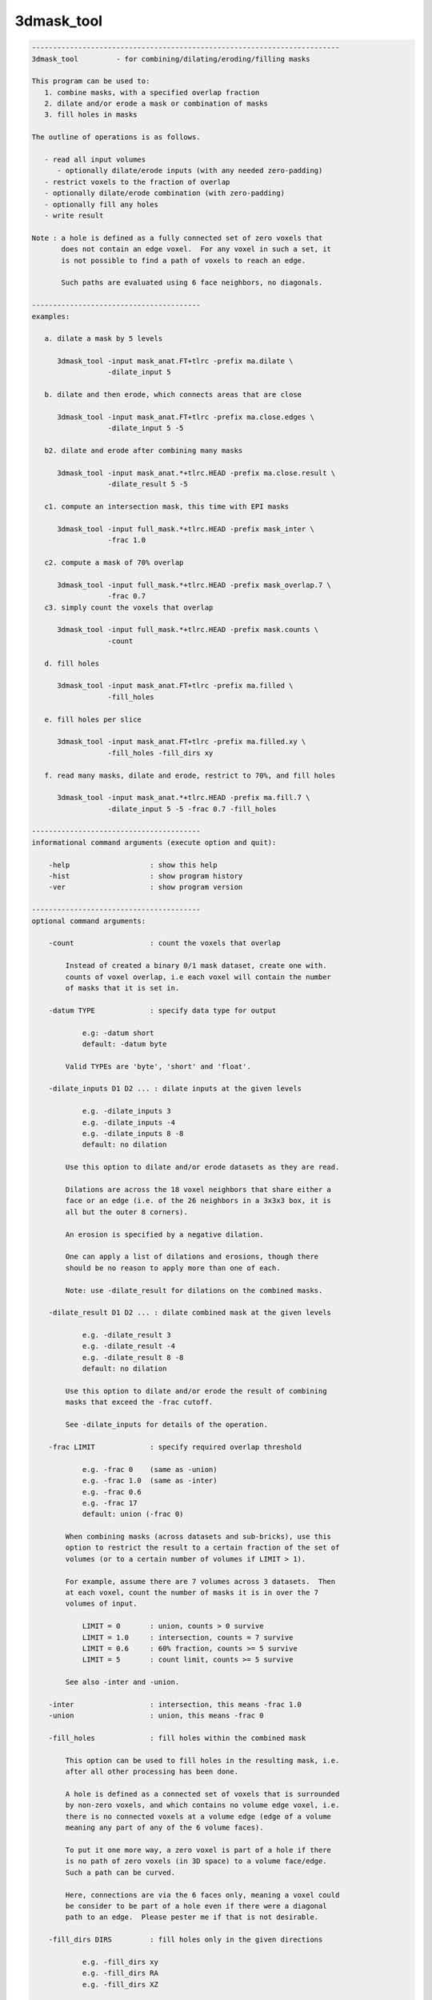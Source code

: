 ***********
3dmask_tool
***********

.. _3dmask_tool:

.. contents:: 
    :depth: 4 

.. code-block:: none

    -------------------------------------------------------------------------
    3dmask_tool         - for combining/dilating/eroding/filling masks
    
    This program can be used to:
       1. combine masks, with a specified overlap fraction
       2. dilate and/or erode a mask or combination of masks
       3. fill holes in masks
    
    The outline of operations is as follows.
    
       - read all input volumes
          - optionally dilate/erode inputs (with any needed zero-padding)
       - restrict voxels to the fraction of overlap
       - optionally dilate/erode combination (with zero-padding)
       - optionally fill any holes
       - write result
    
    Note : a hole is defined as a fully connected set of zero voxels that
           does not contain an edge voxel.  For any voxel in such a set, it
           is not possible to find a path of voxels to reach an edge.
    
           Such paths are evaluated using 6 face neighbors, no diagonals.
    
    ----------------------------------------
    examples:
    
       a. dilate a mask by 5 levels
    
          3dmask_tool -input mask_anat.FT+tlrc -prefix ma.dilate \
                      -dilate_input 5
    
       b. dilate and then erode, which connects areas that are close
    
          3dmask_tool -input mask_anat.FT+tlrc -prefix ma.close.edges \
                      -dilate_input 5 -5
    
       b2. dilate and erode after combining many masks
    
          3dmask_tool -input mask_anat.*+tlrc.HEAD -prefix ma.close.result \
                      -dilate_result 5 -5
    
       c1. compute an intersection mask, this time with EPI masks
    
          3dmask_tool -input full_mask.*+tlrc.HEAD -prefix mask_inter \
                      -frac 1.0
    
       c2. compute a mask of 70% overlap
    
          3dmask_tool -input full_mask.*+tlrc.HEAD -prefix mask_overlap.7 \
                      -frac 0.7
       c3. simply count the voxels that overlap
    
          3dmask_tool -input full_mask.*+tlrc.HEAD -prefix mask.counts \
                      -count
    
       d. fill holes
    
          3dmask_tool -input mask_anat.FT+tlrc -prefix ma.filled \
                      -fill_holes
    
       e. fill holes per slice
    
          3dmask_tool -input mask_anat.FT+tlrc -prefix ma.filled.xy \
                      -fill_holes -fill_dirs xy
    
       f. read many masks, dilate and erode, restrict to 70%, and fill holes
    
          3dmask_tool -input mask_anat.*+tlrc.HEAD -prefix ma.fill.7 \
                      -dilate_input 5 -5 -frac 0.7 -fill_holes
    
    ----------------------------------------
    informational command arguments (execute option and quit):
    
        -help                   : show this help
        -hist                   : show program history
        -ver                    : show program version
    
    ----------------------------------------
    optional command arguments:
    
        -count                  : count the voxels that overlap
    
            Instead of created a binary 0/1 mask dataset, create one with.
            counts of voxel overlap, i.e each voxel will contain the number
            of masks that it is set in.
    
        -datum TYPE             : specify data type for output
    
                e.g: -datum short
                default: -datum byte
    
            Valid TYPEs are 'byte', 'short' and 'float'.
    
        -dilate_inputs D1 D2 ... : dilate inputs at the given levels
    
                e.g. -dilate_inputs 3
                e.g. -dilate_inputs -4
                e.g. -dilate_inputs 8 -8
                default: no dilation
    
            Use this option to dilate and/or erode datasets as they are read.
    
            Dilations are across the 18 voxel neighbors that share either a
            face or an edge (i.e. of the 26 neighbors in a 3x3x3 box, it is
            all but the outer 8 corners).
            
            An erosion is specified by a negative dilation.
            
            One can apply a list of dilations and erosions, though there
            should be no reason to apply more than one of each.
            
            Note: use -dilate_result for dilations on the combined masks.
    
        -dilate_result D1 D2 ... : dilate combined mask at the given levels
    
                e.g. -dilate_result 3
                e.g. -dilate_result -4
                e.g. -dilate_result 8 -8
                default: no dilation
    
            Use this option to dilate and/or erode the result of combining
            masks that exceed the -frac cutoff.
    
            See -dilate_inputs for details of the operation.
    
        -frac LIMIT             : specify required overlap threshold
    
                e.g. -frac 0    (same as -union)
                e.g. -frac 1.0  (same as -inter)
                e.g. -frac 0.6
                e.g. -frac 17
                default: union (-frac 0)
    
            When combining masks (across datasets and sub-bricks), use this
            option to restrict the result to a certain fraction of the set of
            volumes (or to a certain number of volumes if LIMIT > 1).
    
            For example, assume there are 7 volumes across 3 datasets.  Then
            at each voxel, count the number of masks it is in over the 7
            volumes of input.
    
                LIMIT = 0       : union, counts > 0 survive
                LIMIT = 1.0     : intersection, counts = 7 survive
                LIMIT = 0.6     : 60% fraction, counts >= 5 survive
                LIMIT = 5       : count limit, counts >= 5 survive  
    
            See also -inter and -union.
    
        -inter                  : intersection, this means -frac 1.0
        -union                  : union, this means -frac 0
    
        -fill_holes             : fill holes within the combined mask
    
            This option can be used to fill holes in the resulting mask, i.e.
            after all other processing has been done.
    
            A hole is defined as a connected set of voxels that is surrounded
            by non-zero voxels, and which contains no volume edge voxel, i.e.
            there is no connected voxels at a volume edge (edge of a volume
            meaning any part of any of the 6 volume faces).
    
            To put it one more way, a zero voxel is part of a hole if there
            is no path of zero voxels (in 3D space) to a volume face/edge.
            Such a path can be curved.
    
            Here, connections are via the 6 faces only, meaning a voxel could
            be consider to be part of a hole even if there were a diagonal
            path to an edge.  Please pester me if that is not desirable.
    
        -fill_dirs DIRS         : fill holes only in the given directions
    
                e.g. -fill_dirs xy
                e.g. -fill_dirs RA
                e.g. -fill_dirs XZ
    
            This option is for use with -fill holes.
    
            By default, a hole is a connected set of zero voxels that does
            not have a path to a volume edge.  By specifying fill DIRS, the
            filling is done restricted to only those axis directions.
    
            For example, to fill holes once slice at a time (in a sagittal
            dataset say, with orientation ASL), one could use any one of the
            options:
    
                -fill_dirs xy
                -fill_dirs YX
                -fill_dirs AS
                -fill_dirs ip
                -fill_dirs APSI
    
            DIRS should be a single string that specifies 1-3 of the axes
            using {x,y,z} labels (i.e. dataset axis order), or using the
            labels in {R,L,A,P,I,S}.  Such labels are case-insensitive.
    
        -inputs DSET1 ...       : specify the set of inputs (taken as masks)
    
                e.g. -inputs group_mask.nii
                e.g. -inputs full_mask.subj*+tlrc.HEAD
                e.g. -inputs amygdala_subj*+tlrc.HEAD
    
            Use this option to specify the input datasets to process.  Any
            non-zero voxel will be consider part of that volume's mask.
    
            An input dataset is allowed to have multiple sub-bricks.
    
        -prefix PREFIX          : specify a prefix for the output dataset
    
                e.g. -prefix intersect_mask
                default: -prefix combined_mask
    
            The resulting mask dataset will be named using the given prefix.
    
        -quiet                  : limit text output to errors
    
            Restrict text output.  This option is equivalent to '-verb 0'.
    
            See also -verb.
    
        -verb LEVEL             : specify verbosity level
    
            The default level is 1, while 0 is considered 'quiet'.
            The maximum level is currently 3, but most people don't care.
    
    -------------------------------
    R. Reynolds         April, 2012
    ----------------------------------------------------------------------
